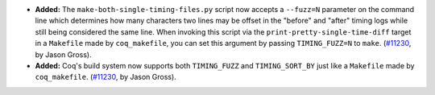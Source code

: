 - **Added:**
  The ``make-both-single-timing-files.py`` script now accepts a
  ``--fuzz=N`` parameter on the command line which determines how many
  characters two lines may be offset in the "before" and "after" timing
  logs while still being considered the same line.  When invoking this
  script via the ``print-pretty-single-time-diff`` target in a
  ``Makefile`` made by ``coq_makefile``, you can set this argument by
  passing ``TIMING_FUZZ=N`` to ``make``.  (`#11230
  <https://github.com/coq/coq/pull/11230>`_, by Jason Gross).

- **Added:**
  Coq's build system now supports both ``TIMING_FUZZ`` and
  ``TIMING_SORT_BY`` just like a ``Makefile`` made by
  ``coq_makefile``.  (`#11230
  <https://github.com/coq/coq/pull/11230>`_, by Jason Gross).
